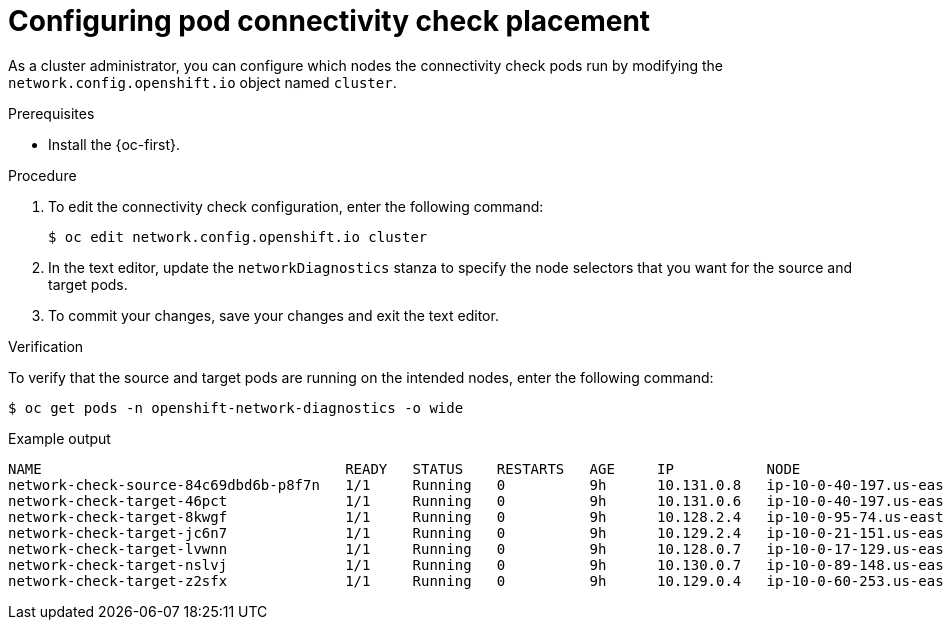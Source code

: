 // Module included in the following assemblies:
//
// * networking/verifying-connectivity-endpoint.adoc

[id="nw-pod-network-connectivity-configuration_{context}"]
= Configuring pod connectivity check placement

As a cluster administrator, you can configure which nodes the connectivity check pods run by modifying the `network.config.openshift.io` object named `cluster`.

.Prerequisites

* Install the {oc-first}.

.Procedure

. To edit the connectivity check configuration, enter the following command:
+
[source,terminal]
----
$ oc edit network.config.openshift.io cluster
----

. In the text editor, update the `networkDiagnostics` stanza to specify the node selectors that you want for the source and target pods.

. To commit your changes, save your changes and exit the text editor.

.Verification

To verify that the source and target pods are running on the intended nodes, enter the following command:

[source,terminal]
----
$ oc get pods -n openshift-network-diagnostics -o wide
----

.Example output
[source,text]
----
NAME                                    READY   STATUS    RESTARTS   AGE     IP           NODE                                        NOMINATED NODE   READINESS GATES
network-check-source-84c69dbd6b-p8f7n   1/1     Running   0          9h      10.131.0.8   ip-10-0-40-197.us-east-2.compute.internal   <none>           <none>
network-check-target-46pct              1/1     Running   0          9h      10.131.0.6   ip-10-0-40-197.us-east-2.compute.internal   <none>           <none>
network-check-target-8kwgf              1/1     Running   0          9h      10.128.2.4   ip-10-0-95-74.us-east-2.compute.internal    <none>           <none>
network-check-target-jc6n7              1/1     Running   0          9h      10.129.2.4   ip-10-0-21-151.us-east-2.compute.internal   <none>           <none>
network-check-target-lvwnn              1/1     Running   0          9h      10.128.0.7   ip-10-0-17-129.us-east-2.compute.internal   <none>           <none>
network-check-target-nslvj              1/1     Running   0          9h      10.130.0.7   ip-10-0-89-148.us-east-2.compute.internal   <none>           <none>
network-check-target-z2sfx              1/1     Running   0          9h      10.129.0.4   ip-10-0-60-253.us-east-2.compute.internal   <none>           <none>
----
